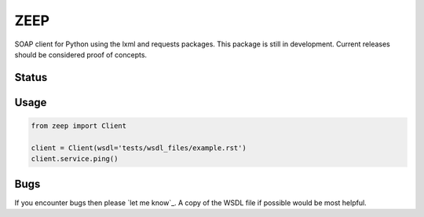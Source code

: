 ZEEP
====

SOAP client for Python using the lxml and requests packages. This package is
still in development. Current releases should be considered proof of concepts.

Status
------
.. image:: https://travis-ci.org/mvantellingen/python-zeep.svg?branch=master
    :target: https://travis-ci.org/mvantellingen/python-zeep

.. image:: http://codecov.io/github/mvantellingen/python-zeep/coverage.svg?branch=master 
    :target: http://codecov.io/github/mvantellingen/python-zeep?branch=master


Usage
-----
.. code-block:: python

    from zeep import Client

    client = Client(wsdl='tests/wsdl_files/example.rst')
    client.service.ping()


Bugs
----

If you encounter bugs then please `let me know`_. A copy of the WSDL file if
possible would be most helpful.

.. _report a bug: https://github.com/mvantellingen/python-zeep/issues
